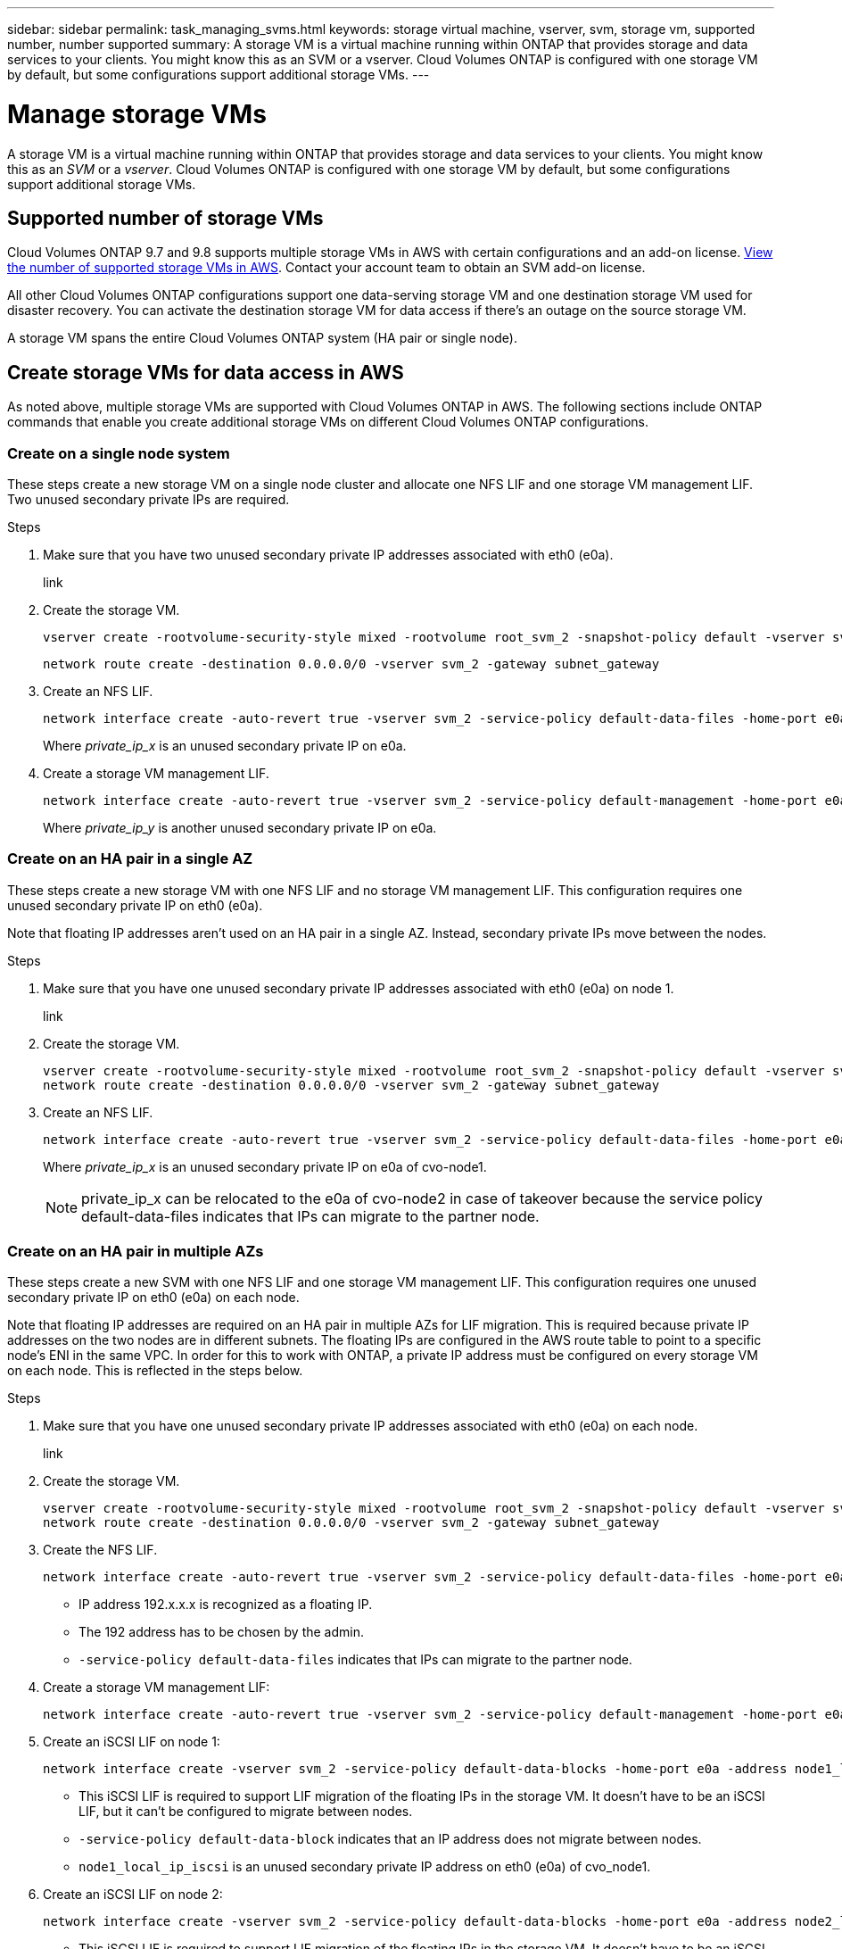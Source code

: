 ---
sidebar: sidebar
permalink: task_managing_svms.html
keywords: storage virtual machine, vserver, svm, storage vm, supported number, number supported
summary: A storage VM is a virtual machine running within ONTAP that provides storage and data services to your clients. You might know this as an SVM or a vserver. Cloud Volumes ONTAP is configured with one storage VM by default, but some configurations support additional storage VMs.
---

= Manage storage VMs
:toc: macro
:hardbreaks:
:nofooter:
:icons: font
:linkattrs:
:imagesdir: ./media/

[.lead]
A storage VM is a virtual machine running within ONTAP that provides storage and data services to your clients. You might know this as an _SVM_ or a _vserver_. Cloud Volumes ONTAP is configured with one storage VM by default, but some configurations support additional storage VMs.

== Supported number of storage VMs

Cloud Volumes ONTAP 9.7 and 9.8 supports multiple storage VMs in AWS with certain configurations and an add-on license. https://docs.netapp.com/us-en/cloud-volumes-ontap/reference_limits_aws_98.html#logical-storage-limits[View the number of supported storage VMs in AWS^]. Contact your account team to obtain an SVM add-on license.

All other Cloud Volumes ONTAP configurations support one data-serving storage VM and one destination storage VM used for disaster recovery. You can activate the destination storage VM for data access if there’s an outage on the source storage VM.

A storage VM spans the entire Cloud Volumes ONTAP system (HA pair or single node).

== Create storage VMs for data access in AWS

As noted above, multiple storage VMs are supported with Cloud Volumes ONTAP in AWS. The following sections include ONTAP commands that enable you create additional storage VMs on different Cloud Volumes ONTAP configurations.

=== Create on a single node system

These steps create a new storage VM on a single node cluster and allocate one NFS LIF and one storage VM management LIF. Two unused secondary private IPs are required.

.Steps

. Make sure that you have two unused secondary private IP addresses associated with eth0 (e0a).
+
link

. Create the storage VM.
+
[source,cli]
vserver create -rootvolume-security-style mixed -rootvolume root_svm_2 -snapshot-policy default -vserver svm_2 -aggregate aggr1
+
[source,cli]
network route create -destination 0.0.0.0/0 -vserver svm_2 -gateway subnet_gateway

. Create an NFS LIF.
+
[source,cli]
network interface create -auto-revert true -vserver svm_2 -service-policy default-data-files -home-port e0a -address private_ip_x -netmask node1Mask -lif ip_nas_2 -home-node cvo-node
+
Where _private_ip_x_ is an unused secondary private IP on e0a.

. Create a storage VM management LIF.
+
[source,cli]
network interface create -auto-revert true -vserver svm_2 -service-policy default-management -home-port e0a -address private_ip_y -netmask node1Mask -lif ip_svm_mgmt_2 -home-node cvo-node
+
Where _private_ip_y_ is another unused secondary private IP on e0a.

=== Create on an HA pair in a single AZ

These steps create a new storage VM with one NFS LIF and no storage VM management LIF. This configuration requires one unused secondary private IP on eth0 (e0a).

Note that floating IP addresses aren't used on an HA pair in a single AZ. Instead, secondary private IPs move between the nodes.

.Steps

. Make sure that you have one unused secondary private IP addresses associated with eth0 (e0a) on node 1.
+
link

. Create the storage VM.
+
[source,cli]
vserver create -rootvolume-security-style mixed -rootvolume root_svm_2 -snapshot-policy default -vserver svm_2 -aggregate aggr1
network route create -destination 0.0.0.0/0 -vserver svm_2 -gateway subnet_gateway

. Create an NFS LIF.
+
[source,cli]
network interface create -auto-revert true -vserver svm_2 -service-policy default-data-files -home-port e0a -address private_ip_x -netmask node1Mask -lif ip_nas_2 -home-node cvo-node1
+
Where _private_ip_x_ is an unused secondary private IP on e0a of cvo-node1.
+
NOTE: private_ip_x can be relocated to the e0a of cvo-node2 in case of takeover because the service policy default-data-files indicates that IPs can migrate to the partner node.

=== Create on an HA pair in multiple AZs

These steps create a new SVM with one NFS LIF and one storage VM management LIF. This configuration requires one unused secondary private IP on eth0 (e0a) on each node.

Note that floating IP addresses are required on an HA pair in multiple AZs for LIF migration. This is required because private IP addresses on the two nodes are in different subnets. The floating IPs are configured in the AWS route table to point to a specific node's ENI in the same VPC. In order for this to work with ONTAP, a private IP address must be configured on every storage VM on each node. This is reflected in the steps below.

.Steps

. Make sure that you have one unused secondary private IP addresses associated with eth0 (e0a) on each node.
+
link

. Create the storage VM.
+
[source,cli]
vserver create -rootvolume-security-style mixed -rootvolume root_svm_2 -snapshot-policy default -vserver svm_2 -aggregate aggr1
network route create -destination 0.0.0.0/0 -vserver svm_2 -gateway subnet_gateway

. Create the NFS LIF.
+
[source,cli]
network interface create -auto-revert true -vserver svm_2 -service-policy default-data-files -home-port e0a -address 192.168.209.27 -netmask node1Mask -lif ip_nas_floating_2 -home-node cvo-node1
+
* IP address 192.x.x.x is recognized as a floating IP.
* The 192 address has to be chosen by the admin.
* `-service-policy default-data-files` indicates that IPs can migrate to the partner node.

. Create a storage VM management LIF:
+
[source,cli]
network interface create -auto-revert true -vserver svm_2 -service-policy default-management -home-port e0a -address 192.168.209.28 -netmask node1Mask -lif ip_svm_mgmt_2 -home-node cvo-node1

. Create an iSCSI LIF on node 1:
+
[source,cli]
network interface create -vserver svm_2 -service-policy default-data-blocks -home-port e0a -address node1_local_ip_iscsi -netmask nodei1Mask -lif ip_node1_iscsi_2 -home-node cvo-node1
+
* This iSCSI LIF is required to support LIF migration of the floating IPs in the storage VM. It doesn't have to be an iSCSI LIF, but it can't be configured to migrate between nodes.
* `-service-policy default-data-block` indicates that an IP address does not migrate between nodes.
* `node1_local_ip_iscsi` is an unused secondary private IP address on eth0 (e0a) of cvo_node1.

. Create an iSCSI LIF on node 2:
+
[source,cli]
network interface create -vserver svm_2 -service-policy default-data-blocks -home-port e0a -address node2_local_ip_iscsi -netmaskNode2Mask -lif ip_node2_iscsi_2 -home-node cvo-node2
+
* This iSCSI LIF is required to support LIF migration of the floating IPs in the storage VM. It doesn't have to be an iSCSI LIF, but it can't be configured to migrate between nodes.
* `-service-policy default-data-block` indicates that an IP address does not migrate between nodes.
* `node2_local_ip_iscsi` is an unused secondary private IP address on eth0 (e0a) of cvo_node2.

== Work with storage VMs in Cloud Manager

Cloud Manager supports any additional storage VMs that you create from System Manager or the CLI.

For example, the following image shows how you can choose a storage VM when you create a volume.

image:screenshot_create_volume_svm.gif[A screenshot that shows the ability to select the storage VM in which you want to create a volume.]

And the following image shows how you can choose a storage VM when replicating a volume to another system.

image:screenshot_replicate_volume_svm.gif[A screenshot that shows the ability to select the storage VM in which you want to replicate a volume.]

== Modify the storage VM name

Cloud Manager automatically names the single storage VM that it creates for Cloud Volumes ONTAP. You can modify the name of the storage VM if you have strict naming standards. For example, you might want the name to match how you name the storage VMs for your ONTAP clusters.

If you created any additional storage VMs for Cloud Volumes ONTAP, then you can't rename the storage VMs from Cloud Manager. You'll need to do so directly from Cloud Volumes ONTAP by using System Manager or the CLI.

.Steps

. From the working environment, click the menu icon, and then click *Information*.

. Click the edit icon to the right of the storage VM name.
+
image:screenshot_svm.gif[Screen shot: Shows the SVM Name field and the edit icon that you must click to modify the SVM name.]

. In the Modify SVM Name dialog box, change the name, and then click *Save*.

== Manage storage VMs for disaster recovery

Cloud Manager doesn't provide any setup or orchestration support for storage VM disaster recovery. You must use System Manager or the CLI.

* https://library.netapp.com/ecm/ecm_get_file/ECMLP2839856[SVM Disaster Recovery Preparation Express Guide^]
* https://library.netapp.com/ecm/ecm_get_file/ECMLP2839857[SVM Disaster Recovery Express Guide^]
